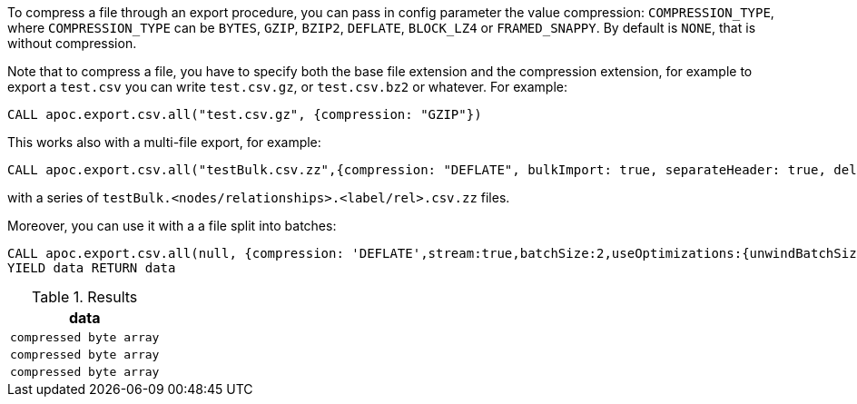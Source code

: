 To compress a file through an export procedure,
you can pass in config parameter the value compression: `COMPRESSION_TYPE`,
where `COMPRESSION_TYPE` can be `BYTES`, `GZIP`, `BZIP2`, `DEFLATE`, `BLOCK_LZ4` or `FRAMED_SNAPPY`.
By default is `NONE`, that is without compression.

Note that to compress a file, you have to specify both the base file extension and the compression extension,
for example to export a `test.csv` you can write `test.csv.gz`, or  `test.csv.bz2` or whatever.
For example:

[source,cypher]
----
CALL apoc.export.csv.all("test.csv.gz", {compression: "GZIP"})
----

This works also with a multi-file export, for example:

[source,cypher]
----
CALL apoc.export.csv.all("testBulk.csv.zz",{compression: "DEFLATE", bulkImport: true, separateHeader: true, delim: ';'})
----

with a series of `testBulk.<nodes/relationships>.<label/rel>.csv.zz` files.


Moreover, you can use it with a a file split into batches:

[source,cypher]
----
CALL apoc.export.csv.all(null, {compression: 'DEFLATE',stream:true,batchSize:2,useOptimizations:{unwindBatchSize:2}})
YIELD data RETURN data
----


.Results
[opts="header"]
|===
| data         
| `compressed byte array`
| `compressed byte array`
| `compressed byte array`
|===
